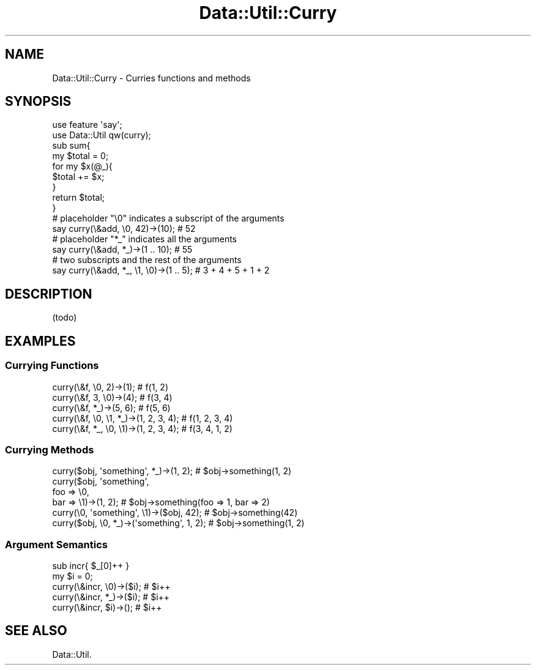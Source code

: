 .\" Automatically generated by Pod::Man 2.25 (Pod::Simple 3.20)
.\"
.\" Standard preamble:
.\" ========================================================================
.de Sp \" Vertical space (when we can't use .PP)
.if t .sp .5v
.if n .sp
..
.de Vb \" Begin verbatim text
.ft CW
.nf
.ne \\$1
..
.de Ve \" End verbatim text
.ft R
.fi
..
.\" Set up some character translations and predefined strings.  \*(-- will
.\" give an unbreakable dash, \*(PI will give pi, \*(L" will give a left
.\" double quote, and \*(R" will give a right double quote.  \*(C+ will
.\" give a nicer C++.  Capital omega is used to do unbreakable dashes and
.\" therefore won't be available.  \*(C` and \*(C' expand to `' in nroff,
.\" nothing in troff, for use with C<>.
.tr \(*W-
.ds C+ C\v'-.1v'\h'-1p'\s-2+\h'-1p'+\s0\v'.1v'\h'-1p'
.ie n \{\
.    ds -- \(*W-
.    ds PI pi
.    if (\n(.H=4u)&(1m=24u) .ds -- \(*W\h'-12u'\(*W\h'-12u'-\" diablo 10 pitch
.    if (\n(.H=4u)&(1m=20u) .ds -- \(*W\h'-12u'\(*W\h'-8u'-\"  diablo 12 pitch
.    ds L" ""
.    ds R" ""
.    ds C` ""
.    ds C' ""
'br\}
.el\{\
.    ds -- \|\(em\|
.    ds PI \(*p
.    ds L" ``
.    ds R" ''
'br\}
.\"
.\" Escape single quotes in literal strings from groff's Unicode transform.
.ie \n(.g .ds Aq \(aq
.el       .ds Aq '
.\"
.\" If the F register is turned on, we'll generate index entries on stderr for
.\" titles (.TH), headers (.SH), subsections (.SS), items (.Ip), and index
.\" entries marked with X<> in POD.  Of course, you'll have to process the
.\" output yourself in some meaningful fashion.
.ie \nF \{\
.    de IX
.    tm Index:\\$1\t\\n%\t"\\$2"
..
.    nr % 0
.    rr F
.\}
.el \{\
.    de IX
..
.\}
.\"
.\" Accent mark definitions (@(#)ms.acc 1.5 88/02/08 SMI; from UCB 4.2).
.\" Fear.  Run.  Save yourself.  No user-serviceable parts.
.    \" fudge factors for nroff and troff
.if n \{\
.    ds #H 0
.    ds #V .8m
.    ds #F .3m
.    ds #[ \f1
.    ds #] \fP
.\}
.if t \{\
.    ds #H ((1u-(\\\\n(.fu%2u))*.13m)
.    ds #V .6m
.    ds #F 0
.    ds #[ \&
.    ds #] \&
.\}
.    \" simple accents for nroff and troff
.if n \{\
.    ds ' \&
.    ds ` \&
.    ds ^ \&
.    ds , \&
.    ds ~ ~
.    ds /
.\}
.if t \{\
.    ds ' \\k:\h'-(\\n(.wu*8/10-\*(#H)'\'\h"|\\n:u"
.    ds ` \\k:\h'-(\\n(.wu*8/10-\*(#H)'\`\h'|\\n:u'
.    ds ^ \\k:\h'-(\\n(.wu*10/11-\*(#H)'^\h'|\\n:u'
.    ds , \\k:\h'-(\\n(.wu*8/10)',\h'|\\n:u'
.    ds ~ \\k:\h'-(\\n(.wu-\*(#H-.1m)'~\h'|\\n:u'
.    ds / \\k:\h'-(\\n(.wu*8/10-\*(#H)'\z\(sl\h'|\\n:u'
.\}
.    \" troff and (daisy-wheel) nroff accents
.ds : \\k:\h'-(\\n(.wu*8/10-\*(#H+.1m+\*(#F)'\v'-\*(#V'\z.\h'.2m+\*(#F'.\h'|\\n:u'\v'\*(#V'
.ds 8 \h'\*(#H'\(*b\h'-\*(#H'
.ds o \\k:\h'-(\\n(.wu+\w'\(de'u-\*(#H)/2u'\v'-.3n'\*(#[\z\(de\v'.3n'\h'|\\n:u'\*(#]
.ds d- \h'\*(#H'\(pd\h'-\w'~'u'\v'-.25m'\f2\(hy\fP\v'.25m'\h'-\*(#H'
.ds D- D\\k:\h'-\w'D'u'\v'-.11m'\z\(hy\v'.11m'\h'|\\n:u'
.ds th \*(#[\v'.3m'\s+1I\s-1\v'-.3m'\h'-(\w'I'u*2/3)'\s-1o\s+1\*(#]
.ds Th \*(#[\s+2I\s-2\h'-\w'I'u*3/5'\v'-.3m'o\v'.3m'\*(#]
.ds ae a\h'-(\w'a'u*4/10)'e
.ds Ae A\h'-(\w'A'u*4/10)'E
.    \" corrections for vroff
.if v .ds ~ \\k:\h'-(\\n(.wu*9/10-\*(#H)'\s-2\u~\d\s+2\h'|\\n:u'
.if v .ds ^ \\k:\h'-(\\n(.wu*10/11-\*(#H)'\v'-.4m'^\v'.4m'\h'|\\n:u'
.    \" for low resolution devices (crt and lpr)
.if \n(.H>23 .if \n(.V>19 \
\{\
.    ds : e
.    ds 8 ss
.    ds o a
.    ds d- d\h'-1'\(ga
.    ds D- D\h'-1'\(hy
.    ds th \o'bp'
.    ds Th \o'LP'
.    ds ae ae
.    ds Ae AE
.\}
.rm #[ #] #H #V #F C
.\" ========================================================================
.\"
.IX Title "Data::Util::Curry 3"
.TH Data::Util::Curry 3 "2012-10-20" "perl v5.16.3" "User Contributed Perl Documentation"
.\" For nroff, turn off justification.  Always turn off hyphenation; it makes
.\" way too many mistakes in technical documents.
.if n .ad l
.nh
.SH "NAME"
Data::Util::Curry \- Curries functions and methods
.SH "SYNOPSIS"
.IX Header "SYNOPSIS"
.Vb 2
\&        use feature \*(Aqsay\*(Aq;
\&        use Data::Util qw(curry);
\&
\&        sub sum{
\&                my $total = 0;
\&                for my $x(@_){
\&                        $total += $x;
\&                }
\&                return $total;
\&        }
\&
\&        # placeholder "\e0" indicates a subscript of the arguments
\&        say curry(\e&add, \e0, 42)\->(10); # 52
\&
\&        # placeholder "*_" indicates all the arguments
\&        say curry(\e&add, *_)\->(1 .. 10); # 55
\&
\&        # two subscripts and the rest of the arguments
\&        say curry(\e&add, *_, \e1, \e0)\->(1 .. 5); # 3 + 4 + 5 + 1 + 2
.Ve
.SH "DESCRIPTION"
.IX Header "DESCRIPTION"
(todo)
.SH "EXAMPLES"
.IX Header "EXAMPLES"
.SS "Currying Functions"
.IX Subsection "Currying Functions"
.Vb 3
\&        curry(\e&f, \e0, 2)\->(1); # f(1, 2)
\&        curry(\e&f, 3, \e0)\->(4); # f(3, 4)
\&        curry(\e&f, *_)\->(5, 6); # f(5, 6)
\&
\&        curry(\e&f, \e0, \e1, *_)\->(1, 2, 3, 4); # f(1, 2, 3, 4)
\&        curry(\e&f, *_, \e0, \e1)\->(1, 2, 3, 4); # f(3, 4, 1, 2)
.Ve
.SS "Currying Methods"
.IX Subsection "Currying Methods"
.Vb 1
\&        curry($obj, \*(Aqsomething\*(Aq, *_)\->(1, 2);  # $obj\->something(1, 2)
\&
\&        curry($obj, \*(Aqsomething\*(Aq,
\&                foo => \e0,
\&                bar => \e1)\->(1, 2); # $obj\->something(foo => 1, bar => 2)
\&
\&        curry(\e0, \*(Aqsomething\*(Aq, \e1)\->($obj, 42);   # $obj\->something(42)
\&        curry($obj, \e0, *_)\->(\*(Aqsomething\*(Aq, 1, 2); # $obj\->something(1, 2)
.Ve
.SS "Argument Semantics"
.IX Subsection "Argument Semantics"
.Vb 1
\&        sub incr{ $_[0]++ }
\&
\&        my $i = 0;
\&        curry(\e&incr, \e0)\->($i); # $i++
\&        curry(\e&incr, *_)\->($i); # $i++
\&        curry(\e&incr, $i)\->();   # $i++
.Ve
.SH "SEE ALSO"
.IX Header "SEE ALSO"
Data::Util.
